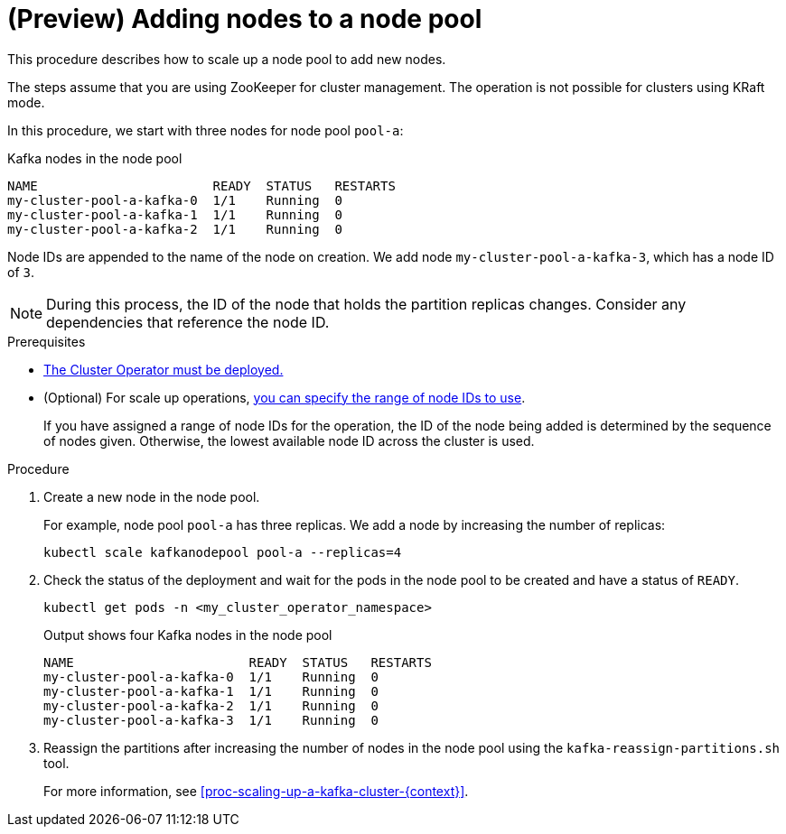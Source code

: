 // Module included in the following assemblies:
//
// assembly-config.adoc

[id='proc-scaling-up-node-pools-{context}']
= (Preview) Adding nodes to a node pool

[role="_abstract"]
This procedure describes how to scale up a node pool to add new nodes.

The steps assume that you are using ZooKeeper for cluster management. 
The operation is not possible for clusters using KRaft mode.

In this procedure, we start with three nodes for node pool `pool-a`:

.Kafka nodes in the node pool
[source,shell]
----
NAME                       READY  STATUS   RESTARTS
my-cluster-pool-a-kafka-0  1/1    Running  0
my-cluster-pool-a-kafka-1  1/1    Running  0
my-cluster-pool-a-kafka-2  1/1    Running  0
----

Node IDs are appended to the name of the node on creation.
We add node `my-cluster-pool-a-kafka-3`, which has a node ID of `3`.

NOTE: During this process, the ID of the node that holds the partition replicas changes. Consider any dependencies that reference the node ID.

.Prerequisites

* xref:deploying-cluster-operator-str[The Cluster Operator must be deployed.]
* (Optional) For scale up operations, xref:proc-managing-node-pools-ids-{context}[you can specify the range of node IDs to use].
+
If you have assigned a range of node IDs for the operation, the ID of the node being added is determined by the sequence of nodes given. 
Otherwise, the lowest available node ID across the cluster is used.  

.Procedure

. Create a new node in the node pool.
+
For example, node pool `pool-a` has three replicas. We add a node by increasing the number of replicas:
+
[source,shell]
----
kubectl scale kafkanodepool pool-a --replicas=4
----

. Check the status of the deployment and wait for the pods in the node pool to be created and have a status of `READY`.
+
[source,shell]
----
kubectl get pods -n <my_cluster_operator_namespace>
----
+
.Output shows four Kafka nodes in the node pool
[source,shell]
----
NAME                       READY  STATUS   RESTARTS
my-cluster-pool-a-kafka-0  1/1    Running  0
my-cluster-pool-a-kafka-1  1/1    Running  0
my-cluster-pool-a-kafka-2  1/1    Running  0
my-cluster-pool-a-kafka-3  1/1    Running  0
---- 

. Reassign the partitions after increasing the number of nodes in the node pool using the `kafka-reassign-partitions.sh` tool.
+
For more information, see xref:proc-scaling-up-a-kafka-cluster-{context}[]. 
